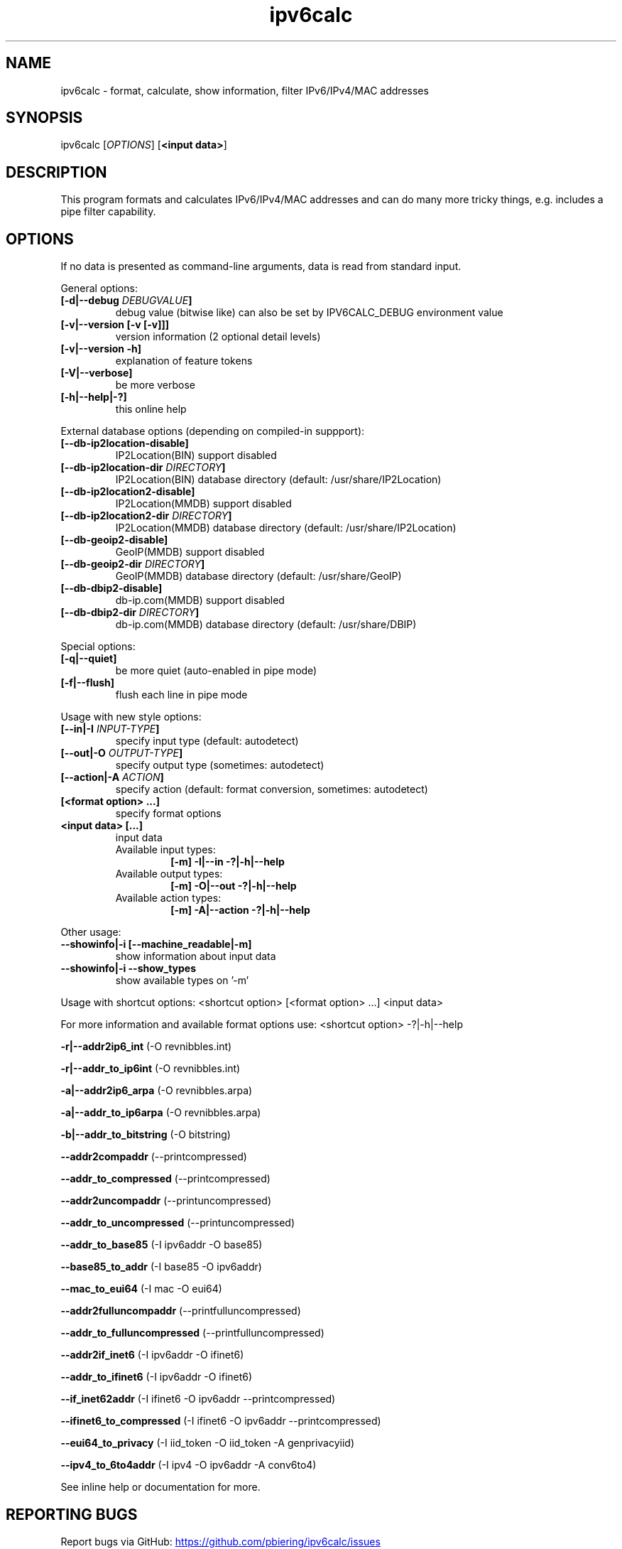 .TH "ipv6calc" "8" "3.4.0" "Peter Bieringer <pb@bieringer.de>" "system administration"
.SH "NAME"
ipv6calc \- format, calculate, show information, filter IPv6/IPv4/MAC addresses
.SH "SYNOPSIS"
ipv6calc [\fIOPTIONS\fP] [\fB<input data>\fR]

.SH "DESCRIPTION"
.PP 
This program formats and calculates IPv6/IPv4/MAC addresses and can do
many more tricky things, e.g. includes a pipe filter capability.
.SH "OPTIONS"
If no data is presented as command\-line arguments, data is read from
standard input.
.LP 
General options:
.TP 
\fB[\-d|\-\-debug \fIDEBUGVALUE\fR\fB]\fR
debug value (bitwise like) can also be set by IPV6CALC_DEBUG environment value
.TP 
\fB[\-v|\-\-version [\-v [\-v]]]\fR
version information (2 optional detail levels)
.TP 
\fB[\-v|\-\-version \-h]\fR
explanation of feature tokens
.TP 
\fB[\-V|\-\-verbose]\fR
be more verbose
.TP 
\fB[\-h|\-\-help|\-?]\fR
this online help
.LP 
External database options (depending on compiled\-in suppport):
.TP 
\fB[\-\-db\-ip2location\-disable]\fR
IP2Location(BIN) support disabled
.TP 
\fB[\-\-db\-ip2location\-dir\fR \fIDIRECTORY\fR\fB]\fR
IP2Location(BIN) database directory (default: /usr/share/IP2Location)
.TP 
\fB[\-\-db\-ip2location2\-disable]\fR
IP2Location(MMDB) support disabled
.TP 
\fB[\-\-db\-ip2location2\-dir\fR \fIDIRECTORY\fR\fB]\fR
IP2Location(MMDB) database directory (default: /usr/share/IP2Location)
.TP 
\fB[\-\-db\-geoip2\-disable]\fR
GeoIP(MMDB) support disabled
.TP 
\fB[\-\-db\-geoip2\-dir\fR \fIDIRECTORY\fR\fB]\fR
GeoIP(MMDB) database directory (default: /usr/share/GeoIP)
.TP 
\fB[\-\-db\-dbip2\-disable]\fR
db\-ip.com(MMDB) support disabled
.TP 
\fB[\-\-db\-dbip2\-dir\fR \fIDIRECTORY\fR\fB]\fR
db\-ip.com(MMDB) database directory (default: /usr/share/DBIP)
.LP 
Special options:
.TP 
\fB[\-q|\-\-quiet]\fR
be more quiet (auto\-enabled in pipe mode)
.TP 
\fB[\-f|\-\-flush]\fR
flush each line in pipe mode
.LP 
Usage with new style options:
.TP 
\fB[\-\-in|\-I\fR \fIINPUT\-TYPE\fR\fB]\fR
specify input  type (default: autodetect)
.TP 
\fB[\-\-out|\-O\fR \fIOUTPUT\-TYPE\fR\fB]\fR
specify output type (sometimes: autodetect)
.TP 
\fB[\-\-action|\-A\fR \fIACTION\fR\fB]\fR
specify action (default: format conversion, sometimes: autodetect)
.TP 
\fB[<format option> ...]\fR
specify format options
.TP 
\fB<input data> [...]\fR
input data
.RS
.TP 
Available input  types:
\fB[\-m] \-I|\-\-in     \-?|\-h|\-\-help\fR
.TP 
Available output types:
\fB[\-m] \-O|\-\-out    \-?|\-h|\-\-help\fR
.TP 
Available action types:
\fB[\-m] \-A|\-\-action \-?|\-h|\-\-help\fR
.RE
.LP 
 Other usage:
.TP 
\fB\-\-showinfo|\-i [\-\-machine_readable|\-m]\fR
show information about input data
.TP 
\fB\-\-showinfo|\-i \-\-show_types\fR
show available types on '\-m'
.LP 
Usage with shortcut options:
<shortcut option> [<format option> ...] <input data>
.sp 
For more information and available format options use:
<shortcut option> \-?|\-h|\-\-help
.PP 
\fB\-r|\-\-addr2ip6_int\fR (\-O revnibbles.int)
.PP 
\fB\-r|\-\-addr_to_ip6int\fR (\-O revnibbles.int)
.PP 
\fB\-a|\-\-addr2ip6_arpa\fR (\-O revnibbles.arpa)
.PP 
\fB\-a|\-\-addr_to_ip6arpa\fR (\-O revnibbles.arpa)
.PP 
\fB\-b|\-\-addr_to_bitstring\fR (\-O bitstring)
.PP 
\fB   \-\-addr2compaddr\fR (\-\-printcompressed)
.PP 
\fB   \-\-addr_to_compressed\fR (\-\-printcompressed)
.PP 
\fB   \-\-addr2uncompaddr\fR (\-\-printuncompressed)
.PP 
\fB   \-\-addr_to_uncompressed\fR (\-\-printuncompressed)
.PP 
\fB   \-\-addr_to_base85\fR (\-I ipv6addr \-O base85)
.PP 
\fB   \-\-base85_to_addr\fR (\-I base85 \-O ipv6addr)
.PP 
\fB   \-\-mac_to_eui64\fR (\-I mac \-O eui64)
.PP 
\fB   \-\-addr2fulluncompaddr\fR (\-\-printfulluncompressed)
.PP 
\fB   \-\-addr_to_fulluncompressed\fR (\-\-printfulluncompressed)
.PP 
\fB   \-\-addr2if_inet6\fR (\-I ipv6addr \-O ifinet6)
.PP 
\fB   \-\-addr_to_ifinet6\fR (\-I ipv6addr \-O ifinet6)
.PP 
\fB   \-\-if_inet62addr\fR (\-I ifinet6 \-O ipv6addr \-\-printcompressed)
.PP 
\fB   \-\-ifinet6_to_compressed\fR (\-I ifinet6 \-O ipv6addr \-\-printcompressed)
.PP 
\fB   \-\-eui64_to_privacy\fR (\-I iid_token \-O iid_token \-A genprivacyiid)
.PP 
\fB   \-\-ipv4_to_6to4addr\fR (\-I ipv4 \-O ipv6addr \-A conv6to4)
.LP 
See inline help or documentation for more.
.SH "REPORTING BUGS"
Report bugs via GitHub:
.UR https://github.com/pbiering/ipv6calc/issues
 https://github.com/pbiering/ipv6calc/issues
.UE
.PP 
Homepage:
.UR http://www.deepspace6.net/projects/ipv6calc.html
http://www.deepspace6.net/projects/ipv6calc.html
.UE
.SH "EXAMPLES"
To run this program the standard way type:
.LP 
ipv6calc \-\-showinfo \-i \-m ::1
.PP 
ipv6calc \-\-showinfo \-m 127.0.0.1
.PP 
ipv6calc \-\-showinfo \-\-show_types
.PP 
ipv6calc \-\-ipv4_to_6to4addr 127.0.0.1
.PP 
ipv6calc \-\-addr_to_uncompressed ::1
.LP 
Usage of filters in pipe mode:
.RS 
cat <Apache\-Logfile> | ipv6calc \-E ipv6.db.cc=US,iid\-random
.RE
.SH "COPYRIGHT"
GPLv2
.SH "AUTHORS"
Peter Bieringer <pb@bieringer.de>
